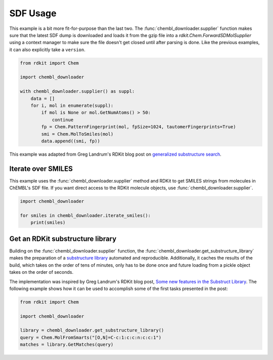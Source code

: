SDF Usage
=========

This example is a bit more fit-for-purpose than the last two. The
:func:`chembl_downloader.supplier` function makes sure that the latest SDF dump is
downloaded and loads it from the gzip file into a `rdkit.Chem.ForwardSDMolSupplier`
using a context manager to make sure the file doesn't get closed until after parsing is
done. Like the previous examples, it can also explicitly take a ``version``.

.. code-block:: python

    from rdkit import Chem

    import chembl_downloader

    with chembl_downloader.supplier() as suppl:
        data = []
        for i, mol in enumerate(suppl):
            if mol is None or mol.GetNumAtoms() > 50:
                continue
            fp = Chem.PatternFingerprint(mol, fpSize=1024, tautomerFingerprints=True)
            smi = Chem.MolToSmiles(mol)
            data.append((smi, fp))

This example was adapted from Greg Landrum's RDKit blog post on `generalized
substructure search
<https://greglandrum.github.io/rdkit-blog/tutorial/substructure/2021/08/03/generalized-substructure-search.html>`_.

Iterate over SMILES
-------------------

This example uses the :func:`chembl_downloader.supplier` method and RDKit to get
SMILES strings from molecules in ChEMBL's SDF file. If you want direct access to the
RDKit molecule objects, use :func:`chembl_downloader.supplier`.

.. code-block:: python

    import chembl_downloader

    for smiles in chembl_downloader.iterate_smiles():
        print(smiles)

Get an RDKit substructure library
---------------------------------

Building on the :func:`chembl_downloader.supplier` function, the
:func:`chembl_downloader.get_substructure_library` makes the preparation of a
`substructure library
<https://www.rdkit.org/docs/cppapi/classRDKit_1_1SubstructLibrary.html>`_ automated and
reproducible. Additionally, it caches the results of the build, which takes on the order
of tens of minutes, only has to be done once and future loading from a pickle object
takes on the order of seconds.

The implementation was inspired by Greg Landrum's RDKit blog post, `Some new features in
the Substruct Library
<https://greglandrum.github.io/rdkit-blog/tutorial/substructure/2021/12/20/substructlibrary-search-order.html>`_.
The following example shows how it can be used to accomplish some of the first tasks
presented in the post:

.. code-block:: python

    from rdkit import Chem

    import chembl_downloader

    library = chembl_downloader.get_substructure_library()
    query = Chem.MolFromSmarts("[O,N]=C-c:1:c:c:n:c:c:1")
    matches = library.GetMatches(query)
